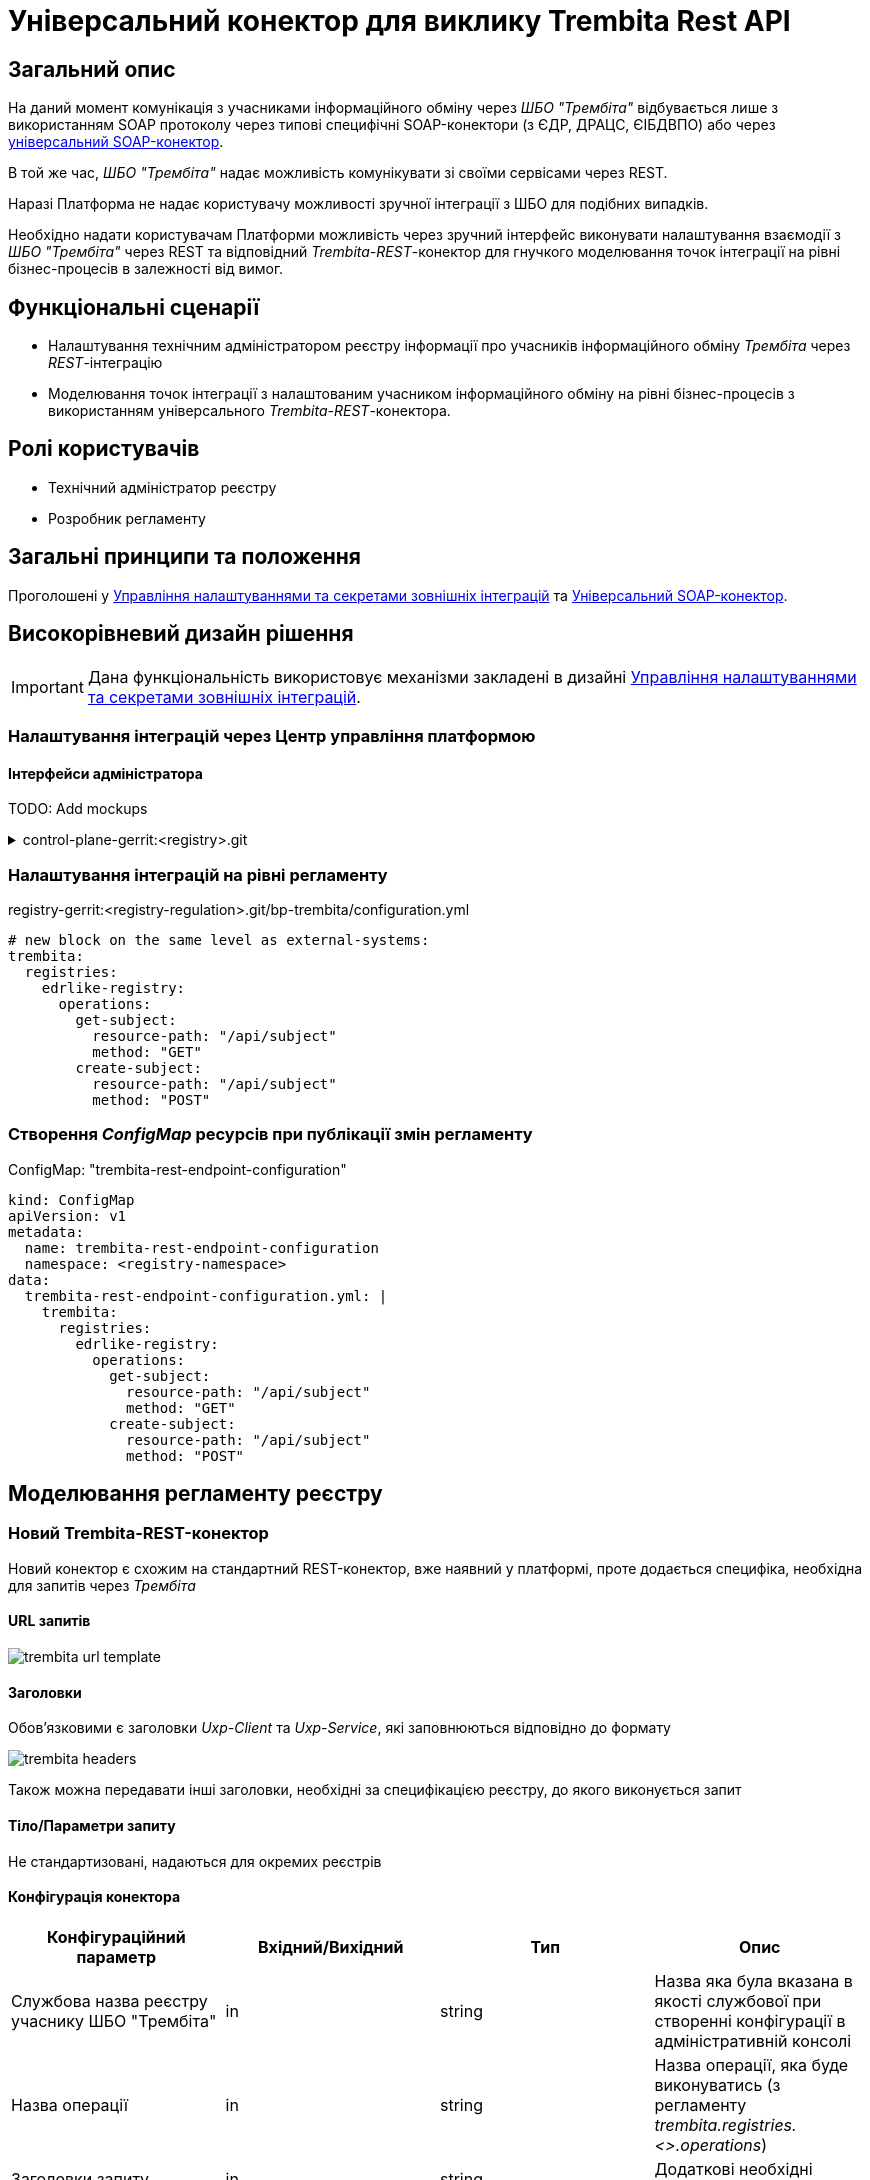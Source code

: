 = Універсальний конектор для виклику Trembita Rest API

== Загальний опис

На даний момент комунікація з учасниками інформаційного обміну через _ШБО "Трембіта"_ відбувається лише з використанням SOAP протоколу через типові специфічні SOAP-конектори (з ЄДР, ДРАЦС, ЄІБДВПО) або через xref:arch:architecture/registry/operational/bpms/soap-connector.adoc[універсальний SOAP-конектор].

В той же час, _ШБО "Трембіта"_ надає можливість комунікувати зі своїми сервісами через REST.

Наразі Платформа не надає користувачу можливості зручної інтеграції з ШБО для подібних випадків.

Необхідно надати користувачам Платформи можливість через зручний інтерфейс виконувати налаштування взаємодії з _ШБО "Трембіта"_ через REST та відповідний _Trembita-REST_-конектор для гнучкого моделювання точок інтеграції на рівні бізнес-процесів в залежності від вимог.

== Функціональні сценарії

* Налаштування технічним адміністратором реєстру інформації про учасників інформаційного обміну _Трембіта_ через _REST_-інтеграцію
* Моделювання точок інтеграції з налаштованим учасником інформаційного обміну на рівні бізнес-процесів з використанням універсального _Trembita-REST_-конектора.

== Ролі користувачів

* Технічний адміністратор реєстру
* Розробник регламенту

== Загальні принципи та положення

Проголошені у xref:architecture/platform/administrative/control-plane/registry-regulation-secrets.adoc[Управління налаштуваннями та секретами зовнішніх інтеграцій] та xref:arch:architecture/registry/operational/bpms/soap-connector.adoc[Універсальний SOAP-конектор].

== Високорівневий дизайн рішення

[IMPORTANT]
--
Дана функціональність використовує механізми закладені в дизайні xref:architecture/platform/administrative/control-plane/registry-regulation-secrets.adoc[Управління налаштуваннями та секретами зовнішніх інтеграцій].
--

=== Налаштування інтеграцій через Центр управління платформою

==== Інтерфейси адміністратора

TODO: Add mockups

.control-plane-gerrit:<registry>.git
[%collapsible]
====
.deployment-templates/values.yaml
[source,yaml]
----
trembita:
  registries:
    edrlike-registry:
      url: "https://trembita.mdtu-ddm.projects.epam.com"
      type: "registry"
      protocol: "REST"
      client:
        x-road-instance: "THIS-REGISTRY"
        member-class: "GOV"
        member-code: "CODE"
        subsystem-code: "Platform-registry"
      service:
        x-road-instance: "THAT-REGISTRY"
        member-class: "GOV"
        member-code: "CODE"
        subsystem-code: "EdrLike-system"
      # опційний блок авторизації
      auth:
        type: "AUTH_TOKEN"
        secret: "vault:registry-kv/registry/<registry>/trembita-registries/<trembita-registry-name>"
----
====

=== Налаштування інтеграцій на рівні регламенту

.registry-gerrit:<registry-regulation>.git/bp-trembita/configuration.yml
[source, yaml]
----
# new block on the same level as external-systems:
trembita:
  registries:
    edrlike-registry:
      operations:
        get-subject:
          resource-path: "/api/subject"
          method: "GET"
        create-subject:
          resource-path: "/api/subject"
          method: "POST"
----

=== Створення _ConfigMap_ ресурсів при публікації змін регламенту

.ConfigMap: "trembita-rest-endpoint-configuration"
[source,yaml]
----
kind: ConfigMap
apiVersion: v1
metadata:
  name: trembita-rest-endpoint-configuration
  namespace: <registry-namespace>
data:
  trembita-rest-endpoint-configuration.yml: |
    trembita:
      registries:
        edrlike-registry:
          operations:
            get-subject:
              resource-path: "/api/subject"
              method: "GET"
            create-subject:
              resource-path: "/api/subject"
              method: "POST"
----

== Моделювання регламенту реєстру

=== Новий Trembita-REST-конектор

Новий конектор є схожим на стандартний REST-конектор, вже наявний у платформі, проте додається специфіка, необхідна для запитів через _Трембіта_

==== URL запитів

image::architecture/registry/operational/bpms/trembita-rest-connector/trembita-url-template.png[]

==== Заголовки

Обов'язковими є заголовки _Uxp-Client_ та _Uxp-Service_, які заповнюються відповідно до формату

image::architecture/registry/operational/bpms/trembita-rest-connector/trembita-headers.png[]

Також можна передавати інші заголовки, необхідні за специфікацією реєстру, до якого виконується запит

==== Тіло/Параметри запиту

Не стандартизовані, надаються для окремих реєстрів

==== Конфігурація конектора

|===
|Конфігураційний параметр |Вхідний/Вихідний |Тип |Опис

|Службова назва реєстру учаснику ШБО "Трембіта"
|in
|string
|Назва яка була вказана в якості службової при створенні конфігурації в адміністративній консолі

|Назва операції
|in
|string
|Назва операції, яка буде виконуватись (з регламенту _trembita.registries.<>.operations_)

|Заголовки запиту
|in
|string
|Додаткові необхідні заголовки запиту

|Параметри запиту
|in
|string
|Необхідні параметри запиту (request params)

|Дані запиту
|in
|string
|Необхідне тіло запиту

|Вихідний результат запиту
|out
|string
|Строкове представлення відповіді від ШБО "Трембіта"

|===

== Високорівневий план розробки

=== Технічні експертизи

* _BE_ (Java, Go)

=== План розробки

* Створення нового розширення для camunda (`bpms`)
* Розширення функціональності адмін консолі (`control-plane`) можливістю додавати нові реєстри для інтеграції через ШБО "Трембіта" REST.
* Створення додаткових валідаційних правил регламенту (`registry-regulation-validator-cli`)
* Створення референтного прикладу бізнес-процесу з використання конектору
* Створення інструкцій для технічного адміністратора та розробника регламенту